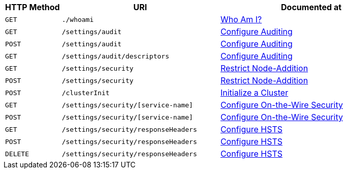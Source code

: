 [cols="76,215,249"]
|===
| HTTP Method | URI | Documented at

| `GET`
| `./whoami`
| xref:rest-api:rest-whoami.adoc[Who Am I?]

| `GET`
| `/settings/audit`
| xref:rest-api:rest-auditing.adoc[Configure Auditing]

| `POST`
| `/settings/audit`
| xref:rest-api:rest-auditing.adoc[Configure Auditing]

| `GET`
| `/settings/audit/descriptors`
| xref:rest-api:rest-auditing.adoc[Configure Auditing]

| `GET`
| `/settings/security`
| xref:rest-api:rest-specify-node-addition-conventions.adoc[Restrict Node-Addition]

| `POST`
| `/settings/security`
| xref:rest-api:rest-specify-node-addition-conventions.adoc[Restrict Node-Addition]

| `POST`
| `/clusterInit`
| xref:rest-api:rest-initialize-cluster.adoc[Initialize a Cluster]

| `GET`
| `/settings/security/[service-name]`
| xref:rest-api:rest-setting-security.adoc[Configure On-the-Wire Security]

| `POST`
| `/settings/security/[service-name]`
| xref:rest-api:rest-setting-security.adoc[Configure On-the-Wire Security]

| `GET`
| `/settings/security/responseHeaders`
| xref:rest-api:rest-setting-hsts.adoc[Configure HSTS]

| `POST`
| `/settings/security/responseHeaders`
| xref:rest-api:rest-setting-hsts.adoc[Configure HSTS]

| `DELETE`
| `/settings/security/responseHeaders`
| xref:rest-api:rest-setting-hsts.adoc[Configure HSTS]

|===
